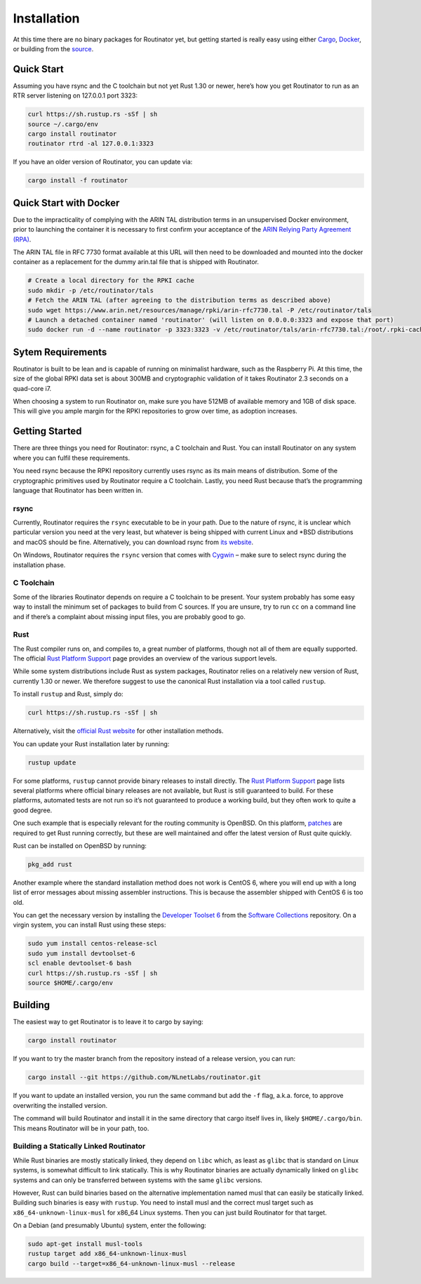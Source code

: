 .. _doc_routinator_installation:

Installation
============

At this time there are no binary packages for Routinator yet, but getting
started is really easy using either `Cargo
<https://crates.io/crates/routinator>`_, `Docker
<https://hub.docker.com/r/nlnetlabs/routinator/>`_, or building from the
`source <https://github.com/NLnetLabs/routinator>`_.

Quick Start
-----------

Assuming you have rsync and the C toolchain but not yet Rust 1.30 or newer,
here’s how you get Routinator to run as an RTR server listening on 127.0.0.1 port 3323:

.. code-block:: bash

   curl https://sh.rustup.rs -sSf | sh
   source ~/.cargo/env
   cargo install routinator
   routinator rtrd -al 127.0.0.1:3323

If you have an older version of Routinator, you can update via:

.. code-block:: bash

   cargo install -f routinator


Quick Start with Docker
-----------------------

Due to the impracticality of complying with the ARIN TAL distribution terms
in an unsupervised Docker environment, prior to launching the container it
is necessary to first confirm your acceptance of the `ARIN Relying Party Agreement (RPA) <https://www.arin.net/resources/manage/rpki/tal/>`_. 

The ARIN TAL file in RFC 7730 format available at this URL will then need to
be downloaded and mounted into the docker container as a replacement for
the dummy arin.tal file that is shipped with Routinator.

.. code-block:: bash

   # Create a local directory for the RPKI cache
   sudo mkdir -p /etc/routinator/tals
   # Fetch the ARIN TAL (after agreeing to the distribution terms as described above)
   sudo wget https://www.arin.net/resources/manage/rpki/arin-rfc7730.tal -P /etc/routinator/tals
   # Launch a detached container named 'routinator' (will listen on 0.0.0.0:3323 and expose that port)
   sudo docker run -d --name routinator -p 3323:3323 -v /etc/routinator/tals/arin-rfc7730.tal:/root/.rpki-cache/tals/arin.tal nlnetlabs/routinator

Sytem Requirements
------------------

Routinator is built to be lean and is capable of running on minimalist
hardware, such as the Raspberry Pi. At this time, the size of the global
RPKI data set is about 300MB and cryptographic validation of it takes 
Routinator 2.3 seconds on a quad-core i7. 

When choosing a system to run Routinator on, make sure you have 512MB of 
available memory and 1GB of disk space. This will give you ample margin for
the RPKI repositories to grow over time, as adoption increases.

Getting Started
---------------

There are three things you need for Routinator: rsync, a C toolchain and Rust.
You can install Routinator on any system where you can fulfil these
requirements.

You need rsync because the RPKI repository currently uses rsync as its main
means of distribution. Some of the cryptographic primitives used by
Routinator require a C toolchain. Lastly, you need Rust because that’s the
programming language that Routinator has been written in.

rsync
"""""

Currently, Routinator requires the ``rsync`` executable to be in your path.
Due to the nature of rsync, it is unclear which particular version you need at
the very least, but whatever is being shipped with current Linux and \*BSD
distributions and macOS should be fine. Alternatively, you can download rsync
from `its website <https://rsync.samba.org/>`_.

On Windows, Routinator requires the ``rsync`` version that comes with
`Cygwin <https://www.cygwin.com/>`_ – make sure to select rsync during the
installation phase. 

C Toolchain
"""""""""""

Some of the libraries Routinator depends on require a C toolchain to be
present. Your system probably has some easy way to install the minimum
set of packages to build from C sources. If you are unsure, try to run
``cc`` on a command line and if there’s a complaint about missing input
files, you are probably good to go.

Rust
""""

The Rust compiler runs on, and compiles to, a great number of platforms,
though not all of them are equally supported. The official `Rust 
Platform Support <https://forge.rust-lang.org/platform-support.html>`_
page provides an overview of the various support levels.

While some system distributions include Rust as system packages, 
Routinator relies on a relatively new version of Rust, currently 1.30 or 
newer. We therefore suggest to use the canonical Rust installation via a
tool called ``rustup``.

To install ``rustup`` and Rust, simply do:

.. code-block:: bash

   curl https://sh.rustup.rs -sSf | sh

Alternatively, visit the `official Rust website <https://www.rust-lang.org/tools/install>`_ for other installation methods.

You can update your Rust installation later by running:

.. code-block:: bash

   rustup update

For some platforms, ``rustup`` cannot provide binary releases to install
directly. The `Rust Platform Support
<https://forge.rust-lang.org/platform-support.html>`_ page lists
several platforms where official binary releases are not available,
but Rust is still guaranteed to build. For these platforms, automated 
tests are not run so it’s not guaranteed to produce a working build, but 
they often work to quite a good degree.

One such example that is especially relevant for the routing community
is OpenBSD. On this platform, `patches
<https://github.com/openbsd/ports/tree/master/lang/rust/patches>`_ are 
required to get Rust running correctly, but these are well maintained 
and offer the latest version of Rust quite quickly. 

Rust can be installed on OpenBSD by running:

.. code-block:: bash

   pkg_add rust

Another example where the standard installation method does not work is
CentOS 6, where you will end up with a long list of error messages about 
missing assembler instructions. This is because the assembler shipped with 
CentOS 6 is too old.

You can get the necessary version by installing the `Developer Toolset 
6 <https://www.softwarecollections.org/en/scls/rhscl/devtoolset-6/>`_
from the `Software Collections <https://wiki.centos.org/AdditionalResources/Repositories/SCL>`_ 
repository. On a virgin system, you can install Rust using these steps:

.. code-block:: bash

   sudo yum install centos-release-scl
   sudo yum install devtoolset-6
   scl enable devtoolset-6 bash
   curl https://sh.rustup.rs -sSf | sh
   source $HOME/.cargo/env

Building
--------

The easiest way to get Routinator is to leave it to cargo by saying:

.. code-block:: bash

   cargo install routinator

If you want to try the master branch from the repository instead of a
release version, you can run:

.. code-block:: bash

   cargo install --git https://github.com/NLnetLabs/routinator.git

If you want to update an installed version, you run the same command but
add the ``-f`` flag, a.k.a. force, to approve overwriting the installed
version.

The command will build Routinator and install it in the same directory
that cargo itself lives in, likely ``$HOME/.cargo/bin``. This means 
Routinator will be in your path, too.

Building a Statically Linked Routinator
"""""""""""""""""""""""""""""""""""""""

While Rust binaries are mostly statically linked, they depend on ``libc``
which, as least as ``glibc`` that is standard on Linux systems, is somewhat
difficult to link statically. This is why Routinator binaries are actually
dynamically linked on ``glibc`` systems and can only be transferred between
systems with the same ``glibc`` versions.

However, Rust can build binaries based on the alternative implementation
named musl that can easily be statically linked. Building such binaries is
easy with ``rustup``. You need to install musl and the correct musl target
such as ``x86_64-unknown-linux-musl`` for x86\_64 Linux systems. Then you
can just build Routinator for that target.

On a Debian (and presumably Ubuntu) system, enter the following:

.. code-block:: bash

   sudo apt-get install musl-tools
   rustup target add x86_64-unknown-linux-musl
   cargo build --target=x86_64-unknown-linux-musl --release
